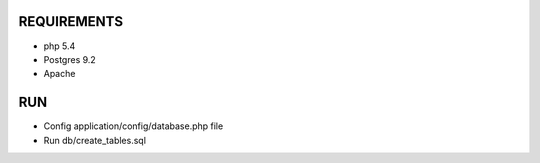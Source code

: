 ###################
REQUIREMENTS
###################

-  php 5.4
-  Postgres 9.2
-  Apache

###################
RUN
###################

-  Config application/config/database.php file
-  Run db/create_tables.sql
